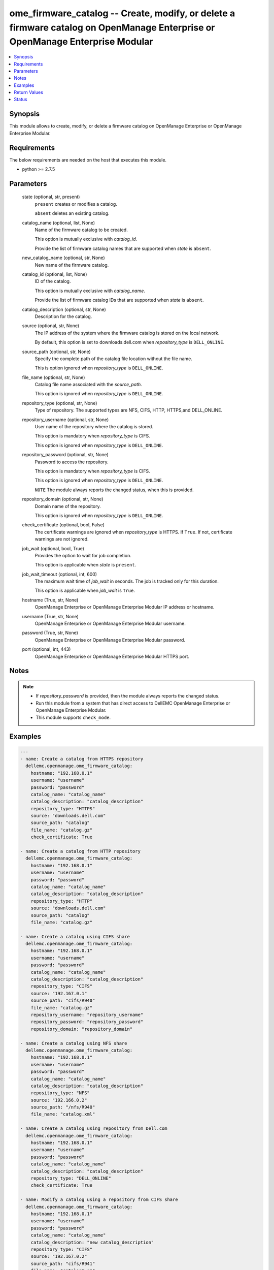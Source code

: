 .. _ome_firmware_catalog_module:


ome_firmware_catalog -- Create, modify, or delete a firmware catalog on OpenManage Enterprise or OpenManage Enterprise Modular
==============================================================================================================================

.. contents::
   :local:
   :depth: 1


Synopsis
--------

This module allows to create, modify, or delete a firmware catalog on OpenManage Enterprise or OpenManage Enterprise Modular.



Requirements
------------
The below requirements are needed on the host that executes this module.

- python >= 2.7.5



Parameters
----------

  state (optional, str, present)
    ``present`` creates or modifies a catalog.

    ``absent`` deletes an existing catalog.


  catalog_name (optional, list, None)
    Name of the firmware catalog to be created.

    This option is mutually exclusive with *catalog_id*.

    Provide the list of firmware catalog names that are supported when *state* is ``absent``.


  new_catalog_name (optional, str, None)
    New name of the firmware catalog.


  catalog_id (optional, list, None)
    ID of the catalog.

    This option is mutually exclusive with *catalog_name*.

    Provide the list of firmware catalog IDs that are supported when *state* is ``absent``.


  catalog_description (optional, str, None)
    Description for the catalog.


  source (optional, str, None)
    The IP address of the system where the firmware catalog is stored on the local network.

    By default, this option is set to downloads.dell.com when *repository_type* is ``DELL_ONLINE``.


  source_path (optional, str, None)
    Specify the complete path of the catalog file location without the file name.

    This is option ignored when *repository_type* is ``DELL_ONLINE``.


  file_name (optional, str, None)
    Catalog file name associated with the *source_path*.

    This option is ignored when *repository_type* is ``DELL_ONLINE``.


  repository_type (optional, str, None)
    Type of repository. The supported types are NFS, CIFS, HTTP, HTTPS,and DELL_ONLINE.


  repository_username (optional, str, None)
    User name of the repository where the catalog is stored.

    This option is mandatory when *repository_type* is CIFS.

    This option is ignored when *repository_type* is ``DELL_ONLINE``.


  repository_password (optional, str, None)
    Password to access the repository.

    This option is mandatory when *repository_type* is CIFS.

    This option is ignored when *repository_type* is ``DELL_ONLINE``.

    ``NOTE`` The module always reports the changed status, when this is provided.


  repository_domain (optional, str, None)
    Domain name of the repository.

    This option is ignored when *repository_type* is ``DELL_ONLINE``.


  check_certificate (optional, bool, False)
    The certificate warnings are ignored when *repository_type* is HTTPS. If ``True``. If not, certificate warnings are not ignored.


  job_wait (optional, bool, True)
    Provides the option to wait for job completion.

    This option is applicable when *state* is ``present``.


  job_wait_timeout (optional, int, 600)
    The maximum wait time of *job_wait* in seconds. The job is tracked only for this duration.

    This option is applicable when *job_wait* is ``True``.


  hostname (True, str, None)
    OpenManage Enterprise or OpenManage Enterprise Modular IP address or hostname.


  username (True, str, None)
    OpenManage Enterprise or OpenManage Enterprise Modular username.


  password (True, str, None)
    OpenManage Enterprise or OpenManage Enterprise Modular password.


  port (optional, int, 443)
    OpenManage Enterprise or OpenManage Enterprise Modular HTTPS port.





Notes
-----

.. note::
   - If *repository_password* is provided, then the module always reports the changed status.
   - Run this module from a system that has direct access to DellEMC OpenManage Enterprise or OpenManage Enterprise Modular.
   - This module supports ``check_mode``.




Examples
--------

.. code-block:: yaml+jinja

    
    ---
    - name: Create a catalog from HTTPS repository
      dellemc.openmanage.ome_firmware_catalog:
        hostname: "192.168.0.1"
        username: "username"
        password: "password"
        catalog_name: "catalog_name"
        catalog_description: "catalog_description"
        repository_type: "HTTPS"
        source: "downloads.dell.com"
        source_path: "catalog"
        file_name: "catalog.gz"
        check_certificate: True

    - name: Create a catalog from HTTP repository
      dellemc.openmanage.ome_firmware_catalog:
        hostname: "192.168.0.1"
        username: "username"
        password: "password"
        catalog_name: "catalog_name"
        catalog_description: "catalog_description"
        repository_type: "HTTP"
        source: "downloads.dell.com"
        source_path: "catalog"
        file_name: "catalog.gz"

    - name: Create a catalog using CIFS share
      dellemc.openmanage.ome_firmware_catalog:
        hostname: "192.168.0.1"
        username: "username"
        password: "password"
        catalog_name: "catalog_name"
        catalog_description: "catalog_description"
        repository_type: "CIFS"
        source: "192.167.0.1"
        source_path: "cifs/R940"
        file_name: "catalog.gz"
        repository_username: "repository_username"
        repository_password: "repository_password"
        repository_domain: "repository_domain"

    - name: Create a catalog using NFS share
      dellemc.openmanage.ome_firmware_catalog:
        hostname: "192.168.0.1"
        username: "username"
        password: "password"
        catalog_name: "catalog_name"
        catalog_description: "catalog_description"
        repository_type: "NFS"
        source: "192.166.0.2"
        source_path: "/nfs/R940"
        file_name: "catalog.xml"

    - name: Create a catalog using repository from Dell.com
      dellemc.openmanage.ome_firmware_catalog:
        hostname: "192.168.0.1"
        username: "username"
        password: "password"
        catalog_name: "catalog_name"
        catalog_description: "catalog_description"
        repository_type: "DELL_ONLINE"
        check_certificate: True

    - name: Modify a catalog using a repository from CIFS share
      dellemc.openmanage.ome_firmware_catalog:
        hostname: "192.168.0.1"
        username: "username"
        password: "password"
        catalog_name: "catalog_name"
        catalog_description: "new catalog_description"
        repository_type: "CIFS"
        source: "192.167.0.2"
        source_path: "cifs/R941"
        file_name: "catalog1.gz"
        repository_username: "repository_username"
        repository_password: "repository_password"
        repository_domain: "repository_domain"

    - name: Modify a catalog using a repository from Dell.com
      dellemc.openmanage.ome_firmware_catalog:
        hostname: "192.168.0.1"
        username: "username"
        password: "password"
        catalog_id: 10
        new_catalog_name: "new_catalog_name"
        repository_type: "DELL_ONLINE"
        catalog_description: "catalog_description"

    - name: Delete catalog using catalog name
      dellemc.openmanage.ome_firmware_catalog:
        hostname: "192.168.0.1"
        username: "username"
        password: "password"
        state: absent
        catalog_name: ["catalog_name1", "catalog_name2"]

    - name: Delete catalog using catalog id
      dellemc.openmanage.ome_firmware_catalog:
        hostname: "192.168.0.1"
        username: "username"
        password: "password"
        state: absent
        catalog_id: [11, 34]



Return Values
-------------

msg (always, str, Successfully triggered the job to create a catalog with Task ID : 10094)
  Overall status of the firmware catalog operation.


catalog_status (When I(state) is C(present), dict, {'AssociatedBaselines': [], 'BaseLocation': None, 'BundlesCount': 0, 'Filename': 'catalog.gz', 'Id': 0, 'LastUpdated': None, 'ManifestIdentifier': None, 'ManifestVersion': None, 'NextUpdate': None, 'PredecessorIdentifier': None, 'ReleaseDate': None, 'ReleaseIdentifier': None, 'Repository': {'CheckCertificate': True, 'Description': 'HTTPS Desc', 'DomainName': None, 'Id': None, 'Name': 'catalog4', 'Password': None, 'RepositoryType': 'HTTPS', 'Source': 'company.com', 'Username': None}, 'Schedule': None, 'SourcePath': 'catalog', 'Status': None, 'TaskId': 10094})
  Details of the catalog operation.


job_id (When catalog job is in a running state, int, 10123)
  Job ID of the catalog task.


catalog_id (When I(state) is C(absent), int, 10123)
  IDs of the deleted catalog.


associated_baselines (When I(state) is C(absent), list, [{'BaselineId': 24, 'BaselineName': 'new'}, {'BaselineId': 25, 'BaselineName': 'c7'}, {'BaselineId': 27, 'BaselineName': 'c4'}])
  IDs of the baselines associated with catalog.


error_info (on http error, dict, {'error': {'@Message.ExtendedInfo': [{'Message': 'Unable to create or update the catalog because a repository with the same name already exists.', 'Resolution': 'Enter a different name and retry the operation.', 'Severity': 'Critical'}], 'code': 'Base.1.0.GeneralError', 'message': 'A general error has occurred. See ExtendedInfo for more information.'}})
  Details of the http error.





Status
------





Authors
~~~~~~~

- Sajna Shetty(@Sajna-Shetty)
- Jagadeesh N V(@jagadeeshnv)

